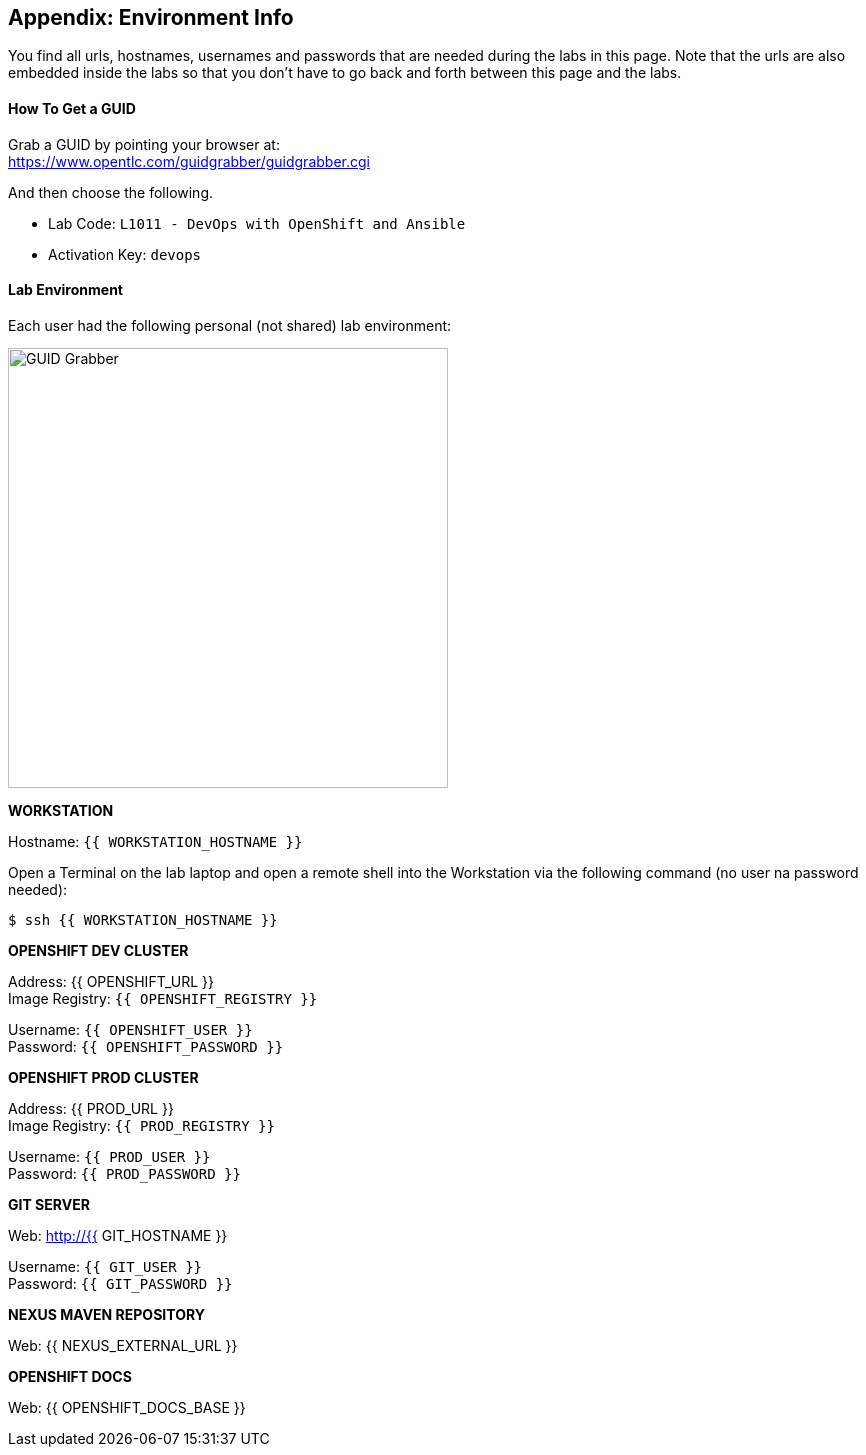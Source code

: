 ## Appendix: Environment Info

You find all urls, hostnames, usernames and passwords that are needed during the 
labs in this page. Note that the urls are also embedded inside the labs so that you 
don't have to go back and forth between this page and the labs.

#### How To Get a GUID
Grab a GUID by pointing your browser at: + 
https://www.opentlc.com/guidgrabber/guidgrabber.cgi 

And then choose the following. 

* Lab Code: `L1011 - DevOps with OpenShift and Ansible`
* Activation Key: `devops`

#### Lab Environment

Each user had the following personal (not shared) lab environment:

image::devops-labenv-arch.png[GUID Grabber, width=440]


**WORKSTATION**

Hostname: `{{ WORKSTATION_HOSTNAME }}`

Open a Terminal on the lab laptop and open a remote shell into the Workstation via 
the following command (no user na password needed):

[source,shell,role=copypaste]
----
$ ssh {{ WORKSTATION_HOSTNAME }}
----


**OPENSHIFT DEV CLUSTER**

Address: {{ OPENSHIFT_URL }} +
Image Registry: [blue]`{{ OPENSHIFT_REGISTRY }}` + 

Username: `{{ OPENSHIFT_USER }}` + 
Password: `{{ OPENSHIFT_PASSWORD }}` +


**OPENSHIFT PROD CLUSTER**

Address: {{ PROD_URL }} + 
Image Registry: [blue]`{{ PROD_REGISTRY }}` + 

Username: `{{ PROD_USER }}` + 
Password: `{{ PROD_PASSWORD }}` + 


**GIT SERVER**

Web: http://{{ GIT_HOSTNAME }}

Username: `{{ GIT_USER }}` + 
Password: `{{ GIT_PASSWORD }}` + 

**NEXUS MAVEN REPOSITORY**

Web: {{ NEXUS_EXTERNAL_URL }}


**OPENSHIFT DOCS**

Web: {{ OPENSHIFT_DOCS_BASE }}